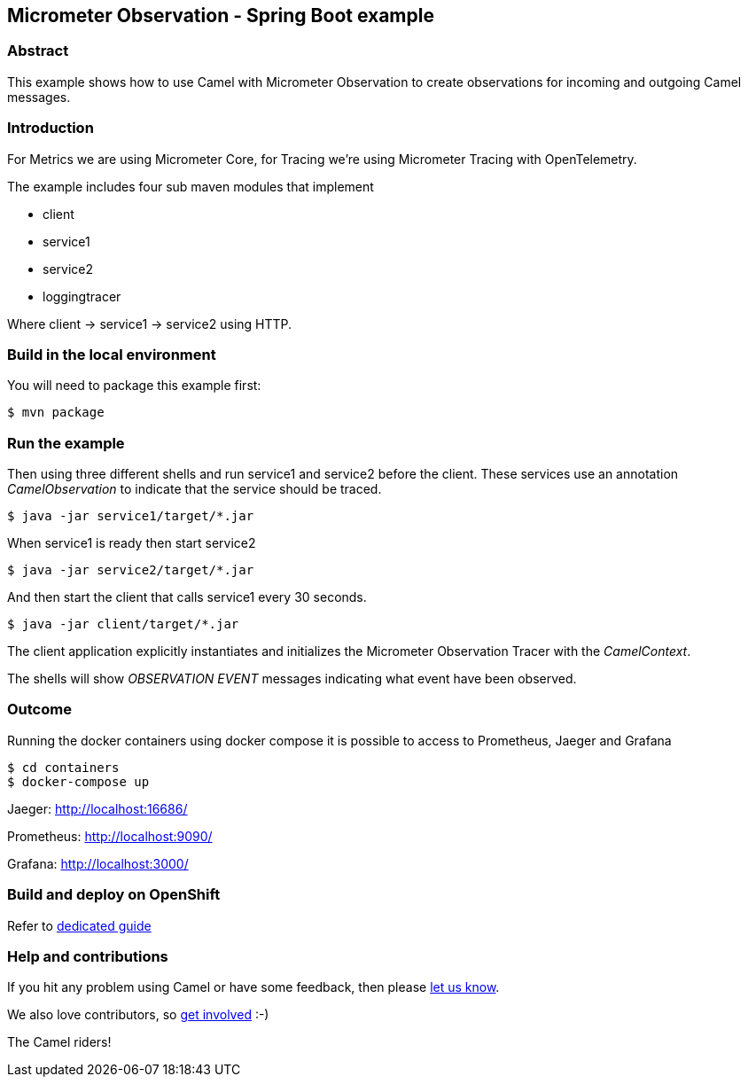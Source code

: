 == Micrometer Observation - Spring Boot example

=== Abstract

This example shows how to use Camel with Micrometer Observation to create observations for
incoming and outgoing Camel messages.

=== Introduction

For Metrics we are using Micrometer Core, for Tracing we're using Micrometer Tracing with OpenTelemetry.

The example includes four sub maven modules that implement

* client
* service1
* service2
* loggingtracer

Where client -> service1 -> service2 using HTTP.

=== Build in the local environment

You will need to package this example first:

[source,sh]
----
$ mvn package
----

=== Run the example

Then using three different shells and run service1 and service2 before
the client. These services use an annotation _CamelObservation_ to
indicate that the service should be traced.

[source,sh]
----
$ java -jar service1/target/*.jar
----

When service1 is ready then start service2

[source,sh]
----
$ java -jar service2/target/*.jar
----

And then start the client that calls service1 every 30 seconds.

[source,sh]
----
$ java -jar client/target/*.jar
----

The client application explicitly instantiates and initializes the
Micrometer Observation Tracer with the _CamelContext_.

The shells will show _OBSERVATION EVENT_ messages indicating what event have
been observed.

=== Outcome

Running the docker containers using docker compose it is possible
to access to Prometheus, Jaeger and Grafana

[source,sh]
----
$ cd containers
$ docker-compose up
----

Jaeger: http://localhost:16686/

Prometheus: http://localhost:9090/

Grafana: http://localhost:3000/

=== Build and deploy on OpenShift

Refer to xref:ocp/README.adoc[dedicated guide]

=== Help and contributions

If you hit any problem using Camel or have some feedback, then please
https://camel.apache.org/community/support/[let us know].

We also love contributors, so
https://camel.apache.org/community/contributing/[get involved] :-)

The Camel riders!
